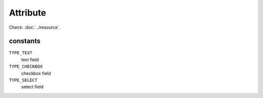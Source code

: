 Attribute
=========

.. php:namespace:: DreamCommerce\ShopAppstoreLib\Resource
.. php:class:: Attribute

Check: :doc:`../resource`.

constants
*********

``TYPE_TEXT``
    text field
``TYPE_CHECKBOX``
    checkbox field
``TYPE_SELECT``
    select field

